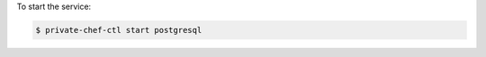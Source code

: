.. This is an included how-to. 


To start the service:

.. code-block:: bash

   $ private-chef-ctl start postgresql
